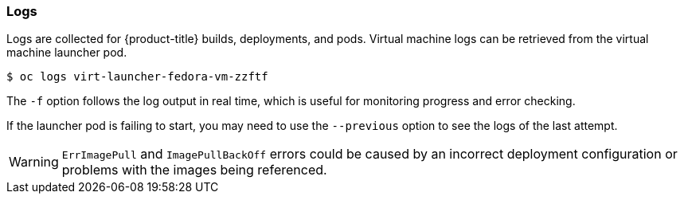 [[logs]]
=== Logs

Logs are collected for {product-title} builds, deployments, and pods. 
Virtual machine logs can be retrieved from the virtual machine launcher pod.

----
$ oc logs virt-launcher-fedora-vm-zzftf
----

The `-f` option follows the log output in real time, which is useful for
monitoring progress and error checking.

If the launcher pod is failing to start, you may need to use the
`--previous` option to see the logs of the last attempt.

[WARNING]
====
`ErrImagePull` and `ImagePullBackOff` errors could be caused by
an incorrect deployment configuration or problems with the images being
referenced.
====
